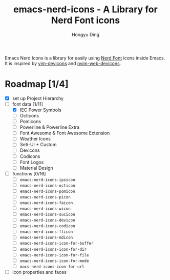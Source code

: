 #+TITLE: emacs-nerd-icons - A Library for Nerd Font icons
#+AUTHOR: Hongyu Ding
#+LANGUAGE: en

Emacs Nerd Icons is a library for easily using [[https://github.com/ryanoasis/nerd-fonts][Nerd Font]] icons inside Emacs. It is inspired by [[https://github.com/ryanoasis/vim-devicons][vim-devicons]] and [[https://github.com/nvim-tree/nvim-web-devicons][nvim-web-devicons]].

* Roadmap [1/4]
+ [X] set up Project Hierarchy
+ [-] font data [1/11]
  - [X] IEC Power Symbols
  - [ ] Octicons
  - [ ] Pomicons
  - [ ] Powerline & Powerline Extra
  - [ ] Font Awesome & Font Awesome Extension
  - [ ] Weather Icons
  - [ ] Seti-UI + Custom
  - [ ] Devicons
  - [ ] Codicons
  - [ ] Font Logos
  - [ ] Material Design
+ [ ] functions [0/16]
  - [ ] ~emacs-nerd-icons-ipsicon~
  - [ ] ~emacs-nerd-icons-octicon~
  - [ ] ~emacs-nerd-icons-pomicon~
  - [ ] ~emacs-nerd-icons-picon~
  - [ ] ~emacs-nerd-icons-faicon~
  - [ ] ~emacs-nerd-icons-wicon~
  - [ ] ~emacs-nerd-icons-sucicon~
  - [ ] ~emacs-nerd-icons-devicon~
  - [ ] ~emacs-nerd-icons-codicon~
  - [ ] ~emacs-nerd-icons-flicon~
  - [ ] ~emacs-nerd-icons-mdicon~
  - [ ] ~emacs-nerd-icons-icon-for-buffer~
  - [ ] ~emacs-nerd-icons-icon-for-dir~
  - [ ] ~emacs-nerd-icons-icon-for-file~
  - [ ] ~emacs-nerd-icons-icon-for-mode~
  - [ ] ~macs-nerd-icons-icon-for-url~
+ [ ] icon properties and faces
    
